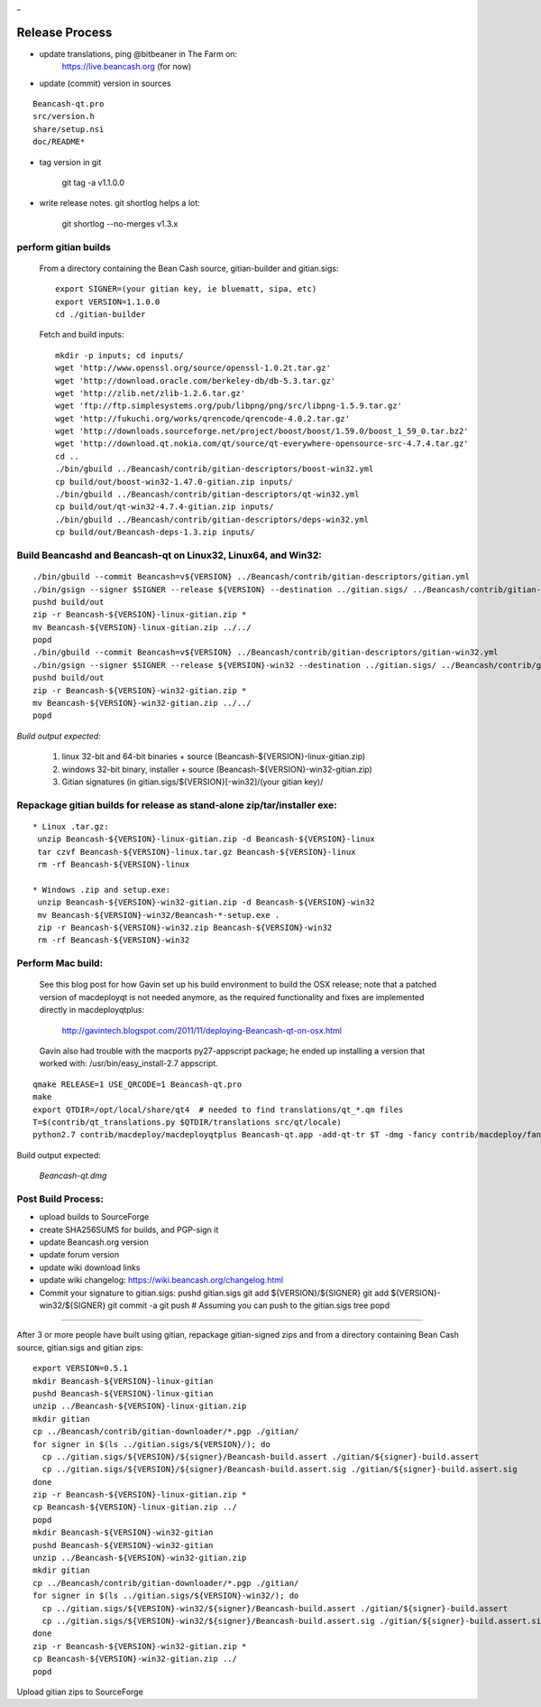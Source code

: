 _

Release Process
===============

* update translations, ping @bitbeaner in The Farm on:
    https://live.beancash.org (for now)

* update (commit) version in sources

::

  Beancash-qt.pro
  src/version.h
  share/setup.nsi
  doc/README*
  

* tag version in git

   git tag -a v1.1.0.0

* write release notes.  git shortlog helps a lot:

   git shortlog --no-merges v1.3.x

perform gitian builds
~~~~~~~~~~~~~~~~~~~~~

  From a directory containing the Bean Cash source, gitian-builder and gitian.sigs:
  ::
  
   export SIGNER=(your gitian key, ie bluematt, sipa, etc)
   export VERSION=1.1.0.0
   cd ./gitian-builder

  Fetch and build inputs:
  ::
  
   mkdir -p inputs; cd inputs/
   wget 'http://www.openssl.org/source/openssl-1.0.2t.tar.gz'
   wget 'http://download.oracle.com/berkeley-db/db-5.3.tar.gz'
   wget 'http://zlib.net/zlib-1.2.6.tar.gz'
   wget 'ftp://ftp.simplesystems.org/pub/libpng/png/src/libpng-1.5.9.tar.gz'
   wget 'http://fukuchi.org/works/qrencode/qrencode-4.0.2.tar.gz'
   wget 'http://downloads.sourceforge.net/project/boost/boost/1.59.0/boost_1_59_0.tar.bz2'
   wget 'http://download.qt.nokia.com/qt/source/qt-everywhere-opensource-src-4.7.4.tar.gz'
   cd ..
   ./bin/gbuild ../Beancash/contrib/gitian-descriptors/boost-win32.yml
   cp build/out/boost-win32-1.47.0-gitian.zip inputs/
   ./bin/gbuild ../Beancash/contrib/gitian-descriptors/qt-win32.yml
   cp build/out/qt-win32-4.7.4-gitian.zip inputs/
   ./bin/gbuild ../Beancash/contrib/gitian-descriptors/deps-win32.yml
   cp build/out/Beancash-deps-1.3.zip inputs/

Build Beancashd and Beancash-qt on Linux32, Linux64, and Win32:
~~~~~~~~~~~~~~~~~~~~~~~~~~~~~~~~~~~~~~~~~~~~~~~~~~~~~~~~~~~~~~~
::

   ./bin/gbuild --commit Beancash=v${VERSION} ../Beancash/contrib/gitian-descriptors/gitian.yml
   ./bin/gsign --signer $SIGNER --release ${VERSION} --destination ../gitian.sigs/ ../Beancash/contrib/gitian-descriptors/gitian.yml
   pushd build/out
   zip -r Beancash-${VERSION}-linux-gitian.zip *
   mv Beancash-${VERSION}-linux-gitian.zip ../../
   popd
   ./bin/gbuild --commit Beancash=v${VERSION} ../Beancash/contrib/gitian-descriptors/gitian-win32.yml
   ./bin/gsign --signer $SIGNER --release ${VERSION}-win32 --destination ../gitian.sigs/ ../Beancash/contrib/gitian-descriptors/gitian-win32.yml
   pushd build/out
   zip -r Beancash-${VERSION}-win32-gitian.zip *
   mv Beancash-${VERSION}-win32-gitian.zip ../../
   popd

*Build output expected:*

  1. linux 32-bit and 64-bit binaries + source (Beancash-${VERSION}-linux-gitian.zip)
  2. windows 32-bit binary, installer + source (Beancash-${VERSION}-win32-gitian.zip)
  3. Gitian signatures (in gitian.sigs/${VERSION}[-win32]/(your gitian key)/

Repackage gitian builds for release as stand-alone zip/tar/installer exe:
~~~~~~~~~~~~~~~~~~~~~~~~~~~~~~~~~~~~~~~~~~~~~~~~~~~~~~~~~~~~~~~~~~~~~~~~~
::

  * Linux .tar.gz:
   unzip Beancash-${VERSION}-linux-gitian.zip -d Beancash-${VERSION}-linux
   tar czvf Beancash-${VERSION}-linux.tar.gz Beancash-${VERSION}-linux
   rm -rf Beancash-${VERSION}-linux

  * Windows .zip and setup.exe:
   unzip Beancash-${VERSION}-win32-gitian.zip -d Beancash-${VERSION}-win32
   mv Beancash-${VERSION}-win32/Beancash-*-setup.exe .
   zip -r Beancash-${VERSION}-win32.zip Beancash-${VERSION}-win32
   rm -rf Beancash-${VERSION}-win32

Perform Mac build:
~~~~~~~~~~~~~~~~~~

  See this blog post for how Gavin set up his build environment to build the OSX
  release; note that a patched version of macdeployqt is not needed anymore, as
  the required functionality and fixes are implemented directly in macdeployqtplus:
  
    http://gavintech.blogspot.com/2011/11/deploying-Beancash-qt-on-osx.html
    
  Gavin also had trouble with the macports py27-appscript package; he
  ended up installing a version that worked with: /usr/bin/easy_install-2.7 appscript.
  
::

  qmake RELEASE=1 USE_QRCODE=1 Beancash-qt.pro
  make
  export QTDIR=/opt/local/share/qt4  # needed to find translations/qt_*.qm files
  T=$(contrib/qt_translations.py $QTDIR/translations src/qt/locale)
  python2.7 contrib/macdeploy/macdeployqtplus Beancash-qt.app -add-qt-tr $T -dmg -fancy contrib/macdeploy/fancy.plist

Build output expected:

  *Beancash-qt.dmg*

Post Build Process:
~~~~~~~~~~~~~~~~~~~

* upload builds to SourceForge

* create SHA256SUMS for builds, and PGP-sign it

* update Beancash.org version

* update forum version

* update wiki download links

* update wiki changelog: https://wiki.beancash.org/changelog.html

* Commit your signature to gitian.sigs:
  pushd gitian.sigs
  git add ${VERSION}/${SIGNER}
  git add ${VERSION}-win32/${SIGNER}
  git commit -a
  git push  # Assuming you can push to the gitian.sigs tree
  popd

-------------------------------------------------------------------------

After 3 or more people have built using gitian, repackage gitian-signed zips and from a directory containing Bean Cash source, gitian.sigs and gitian zips:
::

   export VERSION=0.5.1
   mkdir Beancash-${VERSION}-linux-gitian
   pushd Beancash-${VERSION}-linux-gitian
   unzip ../Beancash-${VERSION}-linux-gitian.zip
   mkdir gitian
   cp ../Beancash/contrib/gitian-downloader/*.pgp ./gitian/
   for signer in $(ls ../gitian.sigs/${VERSION}/); do
     cp ../gitian.sigs/${VERSION}/${signer}/Beancash-build.assert ./gitian/${signer}-build.assert
     cp ../gitian.sigs/${VERSION}/${signer}/Beancash-build.assert.sig ./gitian/${signer}-build.assert.sig
   done
   zip -r Beancash-${VERSION}-linux-gitian.zip *
   cp Beancash-${VERSION}-linux-gitian.zip ../
   popd
   mkdir Beancash-${VERSION}-win32-gitian
   pushd Beancash-${VERSION}-win32-gitian
   unzip ../Beancash-${VERSION}-win32-gitian.zip
   mkdir gitian
   cp ../Beancash/contrib/gitian-downloader/*.pgp ./gitian/
   for signer in $(ls ../gitian.sigs/${VERSION}-win32/); do
     cp ../gitian.sigs/${VERSION}-win32/${signer}/Beancash-build.assert ./gitian/${signer}-build.assert
     cp ../gitian.sigs/${VERSION}-win32/${signer}/Beancash-build.assert.sig ./gitian/${signer}-build.assert.sig
   done
   zip -r Beancash-${VERSION}-win32-gitian.zip *
   cp Beancash-${VERSION}-win32-gitian.zip ../
   popd

Upload gitian zips to SourceForge
